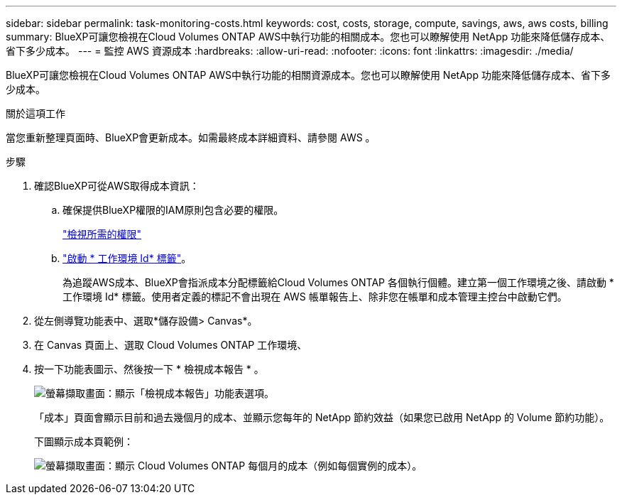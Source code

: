 ---
sidebar: sidebar 
permalink: task-monitoring-costs.html 
keywords: cost, costs, storage, compute, savings, aws, aws costs, billing 
summary: BlueXP可讓您檢視在Cloud Volumes ONTAP AWS中執行功能的相關成本。您也可以瞭解使用 NetApp 功能來降低儲存成本、省下多少成本。 
---
= 監控 AWS 資源成本
:hardbreaks:
:allow-uri-read: 
:nofooter: 
:icons: font
:linkattrs: 
:imagesdir: ./media/


[role="lead"]
BlueXP可讓您檢視在Cloud Volumes ONTAP AWS中執行功能的相關資源成本。您也可以瞭解使用 NetApp 功能來降低儲存成本、省下多少成本。

.關於這項工作
當您重新整理頁面時、BlueXP會更新成本。如需最終成本詳細資料、請參閱 AWS 。

.步驟
. 確認BlueXP可從AWS取得成本資訊：
+
.. 確保提供BlueXP權限的IAM原則包含必要的權限。
+
https://docs.netapp.com/us-en/cloud-manager-setup-admin/reference-permissions-aws.html["檢視所需的權限"^]

.. https://docs.aws.amazon.com/awsaccountbilling/latest/aboutv2/activating-tags.html["啟動 * 工作環境 Id* 標籤"^]。
+
為追蹤AWS成本、BlueXP會指派成本分配標籤給Cloud Volumes ONTAP 各個執行個體。建立第一個工作環境之後、請啟動 * 工作環境 Id* 標籤。使用者定義的標記不會出現在 AWS 帳單報告上、除非您在帳單和成本管理主控台中啟動它們。



. 從左側導覽功能表中、選取*儲存設備> Canvas*。
. 在 Canvas 頁面上、選取 Cloud Volumes ONTAP 工作環境、
. 按一下功能表圖示、然後按一下 * 檢視成本報告 * 。
+
image:screenshot_view_cost_report.png["螢幕擷取畫面：顯示「檢視成本報告」功能表選項。"]

+
「成本」頁面會顯示目前和過去幾個月的成本、並顯示您每年的 NetApp 節約效益（如果您已啟用 NetApp 的 Volume 節約功能）。

+
下圖顯示成本頁範例：

+
image:screenshot_cost.gif["螢幕擷取畫面：顯示 Cloud Volumes ONTAP 每個月的成本（例如每個實例的成本）。"]


